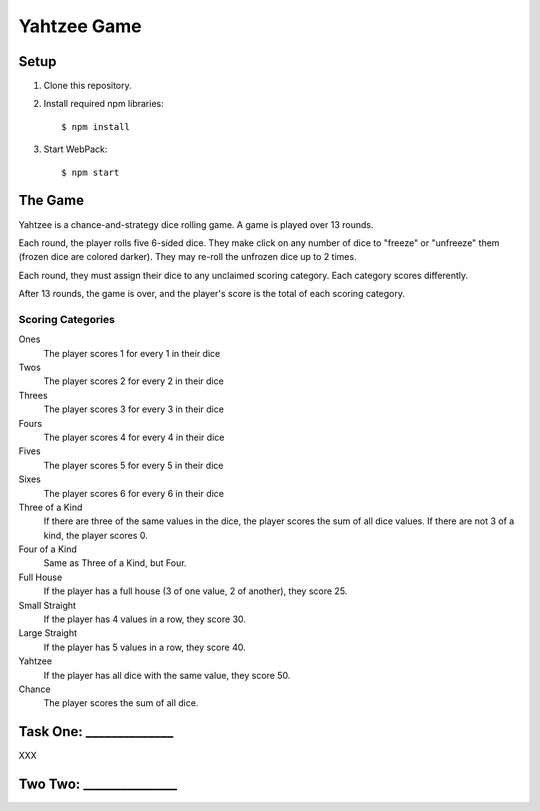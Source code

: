 ============
Yahtzee Game
============

Setup
=====

1) Clone this repository.

2) Install required npm libraries::

     $ npm install

3) Start WebPack::

     $ npm start

The Game
========

Yahtzee is a chance-and-strategy dice rolling game. A game is played over 13 rounds.

Each round, the player rolls five 6-sided dice. They make click on any number of dice
to "freeze" or "unfreeze" them (frozen dice are colored darker). They may re-roll the unfrozen dice
up to 2 times.

Each round, they must assign their dice to any unclaimed scoring category. Each category
scores differently.

After 13 rounds, the game is over, and the player's score is the total of each scoring category.

Scoring Categories
------------------

Ones 
  The player scores 1 for every 1 in their dice

Twos
  The player scores 2 for every 2 in their dice

Threes
  The player scores 3 for every 3 in their dice

Fours
  The player scores 4 for every 4 in their dice

Fives
  The player scores 5 for every 5 in their dice

Sixes
  The player scores 6 for every 6 in their dice

Three of a Kind
  If there are three of the same values in the dice,
  the player scores the sum of all dice values. If there
  are not 3 of a kind, the player scores 0.

Four of a Kind
  Same as Three of a Kind, but Four.

Full House
  If the player has a full house (3 of one value, 2
  of another), they score 25.

Small Straight
  If the player has 4 values in a row, they score 30.

Large Straight
  If the player has 5 values in a row, they score 40.

Yahtzee
  If the player has all dice with the same value, they
  score 50.

Chance
  The player scores the sum of all dice.
  
Task One: ______________
========================

XXX

Two Two: _______________
========================
